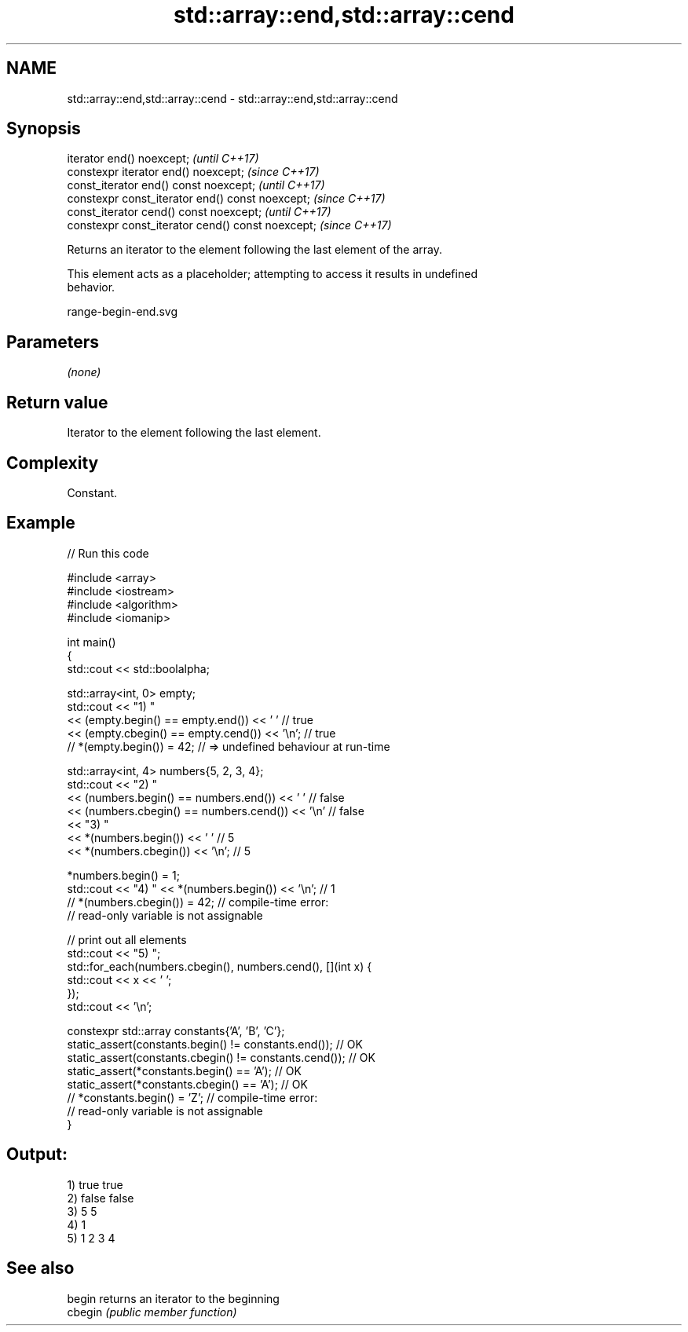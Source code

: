.TH std::array::end,std::array::cend 3 "2021.11.17" "http://cppreference.com" "C++ Standard Libary"
.SH NAME
std::array::end,std::array::cend \- std::array::end,std::array::cend

.SH Synopsis
   iterator end() noexcept;                         \fI(until C++17)\fP
   constexpr iterator end() noexcept;               \fI(since C++17)\fP
   const_iterator end() const noexcept;             \fI(until C++17)\fP
   constexpr const_iterator end() const noexcept;   \fI(since C++17)\fP
   const_iterator cend() const noexcept;            \fI(until C++17)\fP
   constexpr const_iterator cend() const noexcept;  \fI(since C++17)\fP

   Returns an iterator to the element following the last element of the array.

   This element acts as a placeholder; attempting to access it results in undefined
   behavior.

   range-begin-end.svg

.SH Parameters

   \fI(none)\fP

.SH Return value

   Iterator to the element following the last element.

.SH Complexity

   Constant.

.SH Example


// Run this code

 #include <array>
 #include <iostream>
 #include <algorithm>
 #include <iomanip>

 int main()
 {
     std::cout << std::boolalpha;

     std::array<int, 0> empty;
     std::cout << "1) "
               << (empty.begin() == empty.end()) << ' '     // true
               << (empty.cbegin() == empty.cend()) << '\\n'; // true
     // *(empty.begin()) = 42; // => undefined behaviour at run-time


     std::array<int, 4> numbers{5, 2, 3, 4};
     std::cout << "2) "
               << (numbers.begin() == numbers.end()) << ' '    // false
               << (numbers.cbegin() == numbers.cend()) << '\\n' // false
               << "3) "
               << *(numbers.begin()) << ' '    // 5
               << *(numbers.cbegin()) << '\\n'; // 5

     *numbers.begin() = 1;
     std::cout << "4) " << *(numbers.begin()) << '\\n'; // 1
     // *(numbers.cbegin()) = 42; // compile-time error:
                                  // read-only variable is not assignable

     // print out all elements
     std::cout << "5) ";
     std::for_each(numbers.cbegin(), numbers.cend(), [](int x) {
        std::cout << x << ' ';
     });
     std::cout << '\\n';


     constexpr std::array constants{'A', 'B', 'C'};
     static_assert(constants.begin() != constants.end());   // OK
     static_assert(constants.cbegin() != constants.cend()); // OK
     static_assert(*constants.begin() == 'A');              // OK
     static_assert(*constants.cbegin() == 'A');             // OK
     // *constants.begin() = 'Z'; // compile-time error:
                                  // read-only variable is not assignable
 }

.SH Output:

 1) true true
 2) false false
 3) 5 5
 4) 1
 5) 1 2 3 4

.SH See also

   begin  returns an iterator to the beginning
   cbegin \fI(public member function)\fP
